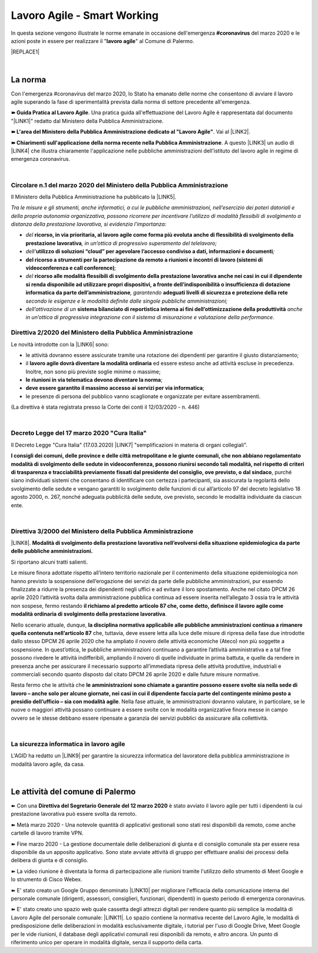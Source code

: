 
.. _h60494854141668133c113f17026d1c:

Lavoro Agile - Smart Working
############################

In questa sezione vengono illustrate le norme emanate in occasione dell'emergenza \ |STYLE0|\  del marzo 2020 e le azioni poste in essere per realizzare il "\ |STYLE1|\ " al Comune di Palermo.


|REPLACE1|

|

.. _h2465c4a8ef3858e44a6491b57:

La norma
********

Con l'emergenza #coronavirus del marzo 2020, lo Stato ha emanato delle norme che consentono di avviare il lavoro agile superando la fase di sperimentalità prevista dalla norma di settore precedente all'emergenza.

\ |STYLE2|\ . Una pratica guida all'effettuazione del Lavoro Agile è rappresentata dal documento "\ |LINK1|\ " redatto dal Ministero della Pubblica Amministrazione.

\ |STYLE3|\ . Vai al \ |LINK2|\ .

\ |STYLE4|\ . A questo \ |LINK3|\  un audio di \ |LINK4|\  che illustra chiaramente l'applicazione nelle pubbliche amministrazioni dell'istituto del lavoro agile in regime di emergenza coronavirus.

|

.. _h3b457548c314c1ae1b272d17381b3a:

Circolare n.1 del marzo 2020 del Ministero della Pubblica Amministrazione
=========================================================================

Il Ministero della Pubblica Amministrazione ha pubblicato la \ |LINK5|\ .

\ |STYLE5|\ 

* \ |STYLE6|\  \ |STYLE7|\ \ |STYLE8|\ 

* \ |STYLE9|\ \ |STYLE10|\ \ |STYLE11|\ 

* \ |STYLE12|\ \ |STYLE13|\ 

* \ |STYLE14|\  \ |STYLE15|\ \ |STYLE16|\  \ |STYLE17|\  \ |STYLE18|\ 

* \ |STYLE19|\  \ |STYLE20|\  \ |STYLE21|\ .

.. _hf3d351517332719163c027b1117:

Direttiva 2/2020 del Ministero della Pubblica Amministrazione
=============================================================

Le novità introdotte con la \ |LINK6|\  sono:

* le attività dovranno essere assicurate tramite una rotazione dei dipendenti per garantire il giusto distanziamento;

* il \ |STYLE22|\  ed essere esteso anche ad attività escluse in precedenza. Inoltre, non sono più previste soglie minime o massime;

* \ |STYLE23|\ ;

* \ |STYLE24|\ ;

* le presenze di persona del pubblico vanno scaglionate e organizzate per evitare assembramenti.

(La direttiva è stata registrata presso la Corte dei conti il 12/03/2020 - n. 446)

|

.. _h572749767d615511b2616e284f7340:

Decreto Legge del 17 marzo 2020 "Cura Italia"
=============================================

Il Decreto Legge "Cura Italia" (17.03.2020) \ |LINK7|\   "semplificazioni in materia di organi collegiali". 

\ |STYLE25|\ , purché siano individuati sistemi che consentano di identificare con certezza i partecipanti, sia assicurata la regolarità dello  svolgimento  delle  sedute  e  vengano  garantiti  lo  svolgimento  delle  funzioni  di  cui  all’articolo  97  del decreto legislativo 18 agosto 2000, n. 267, nonché adeguata pubblicità delle sedute, ove previsto, secondo le modalità individuate da ciascun ente.

|

.. _h5c3376d2f28593b306f1d5a5e5b7b:

Direttiva 3/2000 del Ministero della Pubblica Amministrazione
=============================================================

\ |LINK8|\ .  \ |STYLE26|\ 

Si riportano alcuni tratti salienti.

Le misure finora adottate rispetto all’intero territorio nazionale per il contenimento della situazione epidemiologica non hanno previsto la sospensione dell’erogazione dei servizi da parte delle pubbliche amministrazioni, pur essendo finalizzate a ridurre la presenza dei dipendenti negli uffici e ad evitare il loro spostamento. Anche nel citato DPCM 26 aprile 2020 l’attività svolta dalla amministrazione pubblica continua ad essere inserita nell’allegato 3 ossia tra le attività non sospese, fermo restando \ |STYLE27|\ .

Nello scenario attuale, dunque, \ |STYLE28|\  che, tuttavia, deve essere letta alla luce delle misure di ripresa della fase due introdotte dallo stesso DPCM 26 aprile 2020 che ha ampliato il novero delle attività economiche (Ateco) non più soggette a sospensione. In quest’ottica, le pubbliche amministrazioni continuano a garantire l’attività amministrativa e a tal fine possono rivedere le attività indifferibili, ampliando il novero di quelle individuate in prima battuta, e quelle da rendere in presenza anche per assicurare il necessario supporto all’immediata ripresa delle attività produttive, industriali e commerciali secondo quanto disposto dal citato DPCM 26 aprile 2020 e dalle future misure normative.

Resta fermo che le attività che \ |STYLE29|\ . Nella fase attuale, le amministrazioni dovranno valutare, in particolare, se le nuove o maggiori attività possano continuare a essere svolte con le modalità organizzative finora messe in campo ovvero se le stesse debbano essere ripensate a garanzia dei servizi pubblici da assicurare alla collettività.

|

.. _h252941163c216369546d22674a6b42:

La sicurezza informatica in lavoro agile
========================================

L'AGID ha redatto un \ |LINK9|\  per garantire la sicurezza informatica del lavoratore della pubblica amministrazione in modalità lavoro agile, da casa.

|

.. _h4d451b60181c6b407e5b422dd636017:

Le attività del comune di Palermo
*********************************

➽ Con una \ |STYLE30|\  è stato avviato il lavoro agile per tutti i dipendenti la cui prestazione lavorativa può essere svolta da remoto.

➽ Metà marzo 2020 - Una notevole quantità di applicativi gestionali sono stati resi disponibili da remoto, come anche cartelle di lavoro tramite VPN.

➽ Fine marzo 2020 - La gestione documentale delle deliberazioni di giunta e di consiglio comunale sta per essere resa disponibile da un apposito applicativo. Sono state avviate attività di gruppo per effettuare analisi dei processi della delibera di giunta e di consiglio.

➽ La video riunione è diventata la forma di partecipazione alle riunioni tramite l'utilizzo dello strumento di Meet Google e lo strumento di Cisco Webex.

➽ E' stato creato un Google Gruppo denominato \ |LINK10|\  per migliorare l'efficacia della comunicazione interna del personale comunale (dirigenti, assessori, consiglieri, funzionari, dipendenti) in questo periodo di emergenza coronavirus.

➽ E' stato creato uno spazio web quale cassetta degli attrezzi digitali per rendere quanto più semplice la modalità di Lavoro Agile del personale comunale: \ |LINK11|\ . Lo spazio contiene la normativa recente del Lavoro Agile, le modalità di predisposizione delle deliberazioni in modalità esclusivamente digitale, i tutorial per l'uso di Google Drive, Meet Google per le vide riunioni, il database degli applicativi comunali resi disponibili da remoto, e altro ancora. Un punto di riferimento unico per operare in modalità digitale, senza il supporto della carta.


.. bottom of content


.. |STYLE0| replace:: **#coronavirus**

.. |STYLE1| replace:: **lavoro agile**

.. |STYLE2| replace:: **➽ Guida Pratica al Lavoro Agile**

.. |STYLE3| replace:: **➽ L'area del Ministero della Pubblica Amministrazione dedicato al "Lavoro Agile"**

.. |STYLE4| replace:: **➽ Chiarimenti sull'applicazione della norma recente nella Pubblica Amministrazione**

.. |STYLE5| replace:: *Tra le misure e gli strumenti, anche informatici, a cui le pubbliche amministrazioni, nell’esercizio dei poteri datoriali e della propria autonomia organizzativa, possono ricorrere per incentivare l’utilizzo di modalità flessibili di svolgimento a distanza della prestazione lavorativa, si evidenzia l’importanza:*

.. |STYLE6| replace:: *del*

.. |STYLE7| replace:: **ricorso, in via prioritaria, al lavoro agile come forma più evoluta anche di flessibilità di svolgimento della prestazione lavorativa**

.. |STYLE8| replace:: *, in un’ottica di progressivo superamento del telelavoro;*

.. |STYLE9| replace:: *dell’*

.. |STYLE10| replace:: **utilizzo di soluzioni “cloud” per agevolare l’accesso condiviso a dati, informazioni e documenti**

.. |STYLE11| replace:: *;*

.. |STYLE12| replace:: **del ricorso a strumenti per la partecipazione da remoto a riunioni e incontri di lavoro (sistemi di videoconferenza e call conference)**

.. |STYLE13| replace:: *;*

.. |STYLE14| replace:: *del*

.. |STYLE15| replace:: **ricorso alle modalità flessibili di svolgimento della prestazione lavorativa anche nei casi in cui il dipendente si renda disponibile ad utilizzare propri dispositivi, a fronte dell’indisponibilità o insufficienza di dotazione informatica da parte dell’amministrazione**

.. |STYLE16| replace:: *, garantendo*

.. |STYLE17| replace:: **adeguati livelli di sicurezza e protezione della rete**

.. |STYLE18| replace:: *secondo le esigenze e le modalità definite dalle singole pubbliche amministrazioni;*

.. |STYLE19| replace:: *dell’attivazione di un*

.. |STYLE20| replace:: **sistema bilanciato di reportistica interna ai fini dell’ottimizzazione della produttività**

.. |STYLE21| replace:: *anche in un’ottica di progressiva integrazione con il sistema di misurazione e valutazione della performance*

.. |STYLE22| replace:: **lavoro agile dovrà diventare la modalità ordinaria**

.. |STYLE23| replace:: **le riunioni in via telematica devono diventare la norma**

.. |STYLE24| replace:: **deve essere garantito il massimo accesso ai servizi per via informatica**

.. |STYLE25| replace:: **I consigli  dei  comuni,  delle province  e  delle  città metropolitane  e  le  giunte  comunali,  che  non  abbiano  regolamentato  modalità  di svolgimento delle sedute in videoconferenza, possono riunirsi secondo tali modalità, nel rispetto di criteri di trasparenza e tracciabilità previamente fissati dal presidente del consiglio, ove previsto, o dal sindaco**

.. |STYLE26| replace:: **Modalità di svolgimento della prestazione lavorativa nell’evolversi della situazione epidemiologica da parte delle pubbliche amministrazioni.**

.. |STYLE27| replace:: **il richiamo al predetto articolo 87 che, come detto, definisce il lavoro agile come modalità ordinaria di svolgimento della prestazione lavorativa**

.. |STYLE28| replace:: **la disciplina normativa applicabile alle pubbliche amministrazioni continua a rimanere quella contenuta nell’articolo 87**

.. |STYLE29| replace:: **le amministrazioni sono chiamate a garantire possono essere svolte sia nella sede di lavoro – anche solo per alcune giornate, nei casi in cui il dipendente faccia parte del contingente minimo posto a presidio dell’ufficio – sia con modalità agile**

.. |STYLE30| replace:: **Direttiva del Segretario Generale del 12 marzo 2020**


.. |REPLACE1| raw:: html

    <iframe width="100%" height="2000px" frameBorder="0" src="https://sites.google.com/comune.palermo.it/lavoroagile/normativa-nazionale-lavoro-agile"></iframe>

.. |LINK1| raw:: html

    <a href="http://www.funzionepubblica.gov.it/articolo/dipartimento/12-03-2020/guida-pratica-al-lavoro-agile-nella-pa" target="_blank">Guida pratica al lavoro agile nella PA, COVID-19</a>

.. |LINK2| raw:: html

    <a href="http://www.funzionepubblica.gov.it/Lavoro%20agile%20e%20COVID-19" target="_blank">link</a>

.. |LINK3| raw:: html

    <a href="https://drive.google.com/file/d/1XvnZyeTHp8ItR7qSGWt-Iy4WSM2lTFRD/view" target="_blank">link</a>

.. |LINK4| raw:: html

    <a href="https://www.youtube.com/user/simonechiarelli" target="_blank">Simone Chiarelli</a>

.. |LINK5| raw:: html

    <a href="http://www.funzionepubblica.gov.it/articolo/dipartimento/04-03-2020/circolare-n1-del-2020" target="_blank">Circolare n.1 del marzo 2020</a>

.. |LINK6| raw:: html

    <a href="http://www.funzionepubblica.gov.it/articolo/ministro/12-03-2020/pa-ecco-la-nuova-direttiva-di-funzione-pubblica-sull%E2%80%99emergenza-covid-19" target="_blank">Direttiva 2/2020</a>

.. |LINK7| raw:: html

    <a href="http://www.funzionepubblica.gov.it/sites/funzionepubblica.gov.it/files/documenti/SW_COVID/decreto_17mar_20.pdf#page=36" target="_blank">prevede all'art.73</a>

.. |LINK8| raw:: html

    <a href="http://www.funzionepubblica.gov.it/articolo/dipartimento/04-05-2020/direttiva-n-32020" target="_blank">Direttiva</a>

.. |LINK9| raw:: html

    <a href="https://www.agid.gov.it/it/agenzia/stampa-e-comunicazione/notizie/2020/03/17/smart-working-vademecum-lavorare-online-sicurezza" target="_blank">semplice vademecum</a>

.. |LINK10| raw:: html

    <a href="https://groups.google.com/forum/#!forum/aquile-agili" target="_blank">Aquile Agili</a>

.. |LINK11| raw:: html

    <a href="https://sites.google.com/comune.palermo.it/lavoroagile" target="_blank">sites.google.com/comune.palermo.it/lavoroagile</a>

